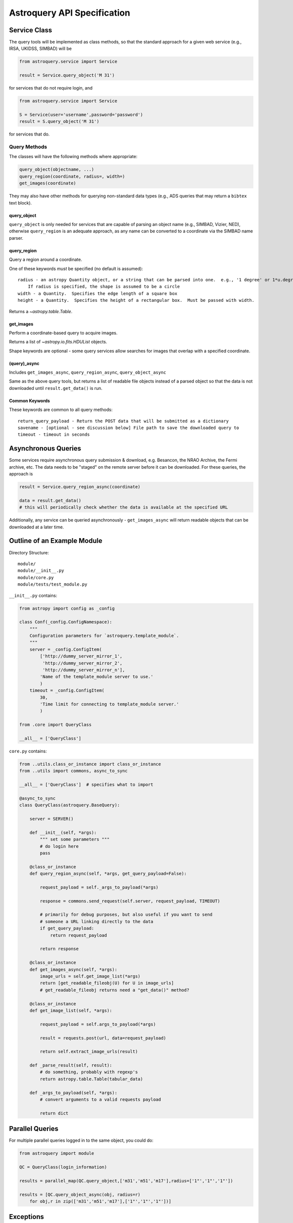 .. doctest-skip-all

Astroquery API Specification
============================


Service Class
-------------
The query tools will be implemented as class methods, so that the standard approach
for a given web service (e.g., IRSA, UKIDSS, SIMBAD) will be

.. code-block:: python

    from astroquery.service import Service

    result = Service.query_object('M 31')

for services that do not require login, and

.. code-block:: python

    from astroquery.service import Service

    S = Service(user='username',password='password')
    result = S.query_object('M 31')

for services that do.

Query Methods
~~~~~~~~~~~~~
The classes will have the following methods where appropriate:

.. code-block:: python

    query_object(objectname, ...)
    query_region(coordinate, radius=, width=)
    get_images(coordinate)

They may also have other methods for querying non-standard data types (e.g.,
ADS queries that may return a ``bibtex`` text block).

query_object
````````````

``query_object`` is only needed for services that are capable of parsing an
object name (e.g., SIMBAD, Vizier, NED), otherwise ``query_region`` is an
adequate approach, as any name can be converted to a coordinate via the SIMBAD
name parser.


query_region
````````````
Query a region around a coordinate.

One of these keywords *must* be specified (no default is assumed)::

    radius - an astropy Quantity object, or a string that can be parsed into one.  e.g., '1 degree' or 1*u.degree.
        If radius is specified, the shape is assumed to be a circle
    width - a Quantity.  Specifies the edge length of a square box
    height - a Quantity.  Specifies the height of a rectangular box.  Must be passed with width.

Returns a `~astropy.table.Table`.

get_images
``````````
Perform a coordinate-based query to acquire images.

Returns a list of `~astropy.io.fits.HDUList` objects.

Shape keywords are optional - some query services allow searches for images
that overlap with a specified coordinate.

(query)_async
`````````````

Includes ``get_images_async``, ``query_region_async``, ``query_object_async``

Same as the above query tools, but returns a list of readable file objects instead of a parsed
object so that the data is not downloaded until ``result.get_data()`` is run.


Common Keywords
```````````````

These keywords are common to all query methods::

    return_query_payload - Return the POST data that will be submitted as a dictionary
    savename - [optional - see discussion below] File path to save the downloaded query to
    timeout - timeout in seconds


Asynchronous Queries
--------------------
Some services require asynchronous query submission & download, e.g. Besancon,
the NRAO Archive, the Fermi archive, etc.  The data needs to be "staged" on the
remote server before it can be downloaded.  For these queries, the approach is

.. code-block:: python

    result = Service.query_region_async(coordinate)

    data = result.get_data()
    # this will periodically check whether the data is available at the specified URL

Additionally, any service can be queried asynchronously - ``get_images_async``
will return readable objects that can be downloaded at a later time.

Outline of an Example Module
----------------------------
Directory Structure::

    module/
    module/__init__.py
    module/core.py
    module/tests/test_module.py

``__init__.py`` contains:

.. code-block:: python

    from astropy import config as _config

    class Conf(_config.ConfigNamespace):
        """
        Configuration parameters for `astroquery.template_module`.
        """
        server = _config.ConfigItem(
            ['http://dummy_server_mirror_1',
             'http://dummy_server_mirror_2',
             'http://dummy_server_mirror_n'],
            'Name of the template_module server to use.'
            )
        timeout = _config.ConfigItem(
            30,
            'Time limit for connecting to template_module server.'
            )

    from .core import QueryClass

    __all__ = ['QueryClass']


``core.py`` contains:

.. code-block:: python

    from ..utils.class_or_instance import class_or_instance
    from ..utils import commons, async_to_sync

    __all__ = ['QueryClass']  # specifies what to import

    @async_to_sync
    class QueryClass(astroquery.BaseQuery):

        server = SERVER()

        def __init__(self, *args):
            """ set some parameters """
            # do login here
            pass

        @class_or_instance
        def query_region_async(self, *args, get_query_payload=False):

            request_payload = self._args_to_payload(*args)

            response = commons.send_request(self.server, request_payload, TIMEOUT)

            # primarily for debug purposes, but also useful if you want to send
            # someone a URL linking directly to the data
            if get_query_payload:
                return request_payload

            return response

        @class_or_instance
        def get_images_async(self, *args):
            image_urls = self.get_image_list(*args)
            return [get_readable_fileobj(U) for U in image_urls]
            # get_readable_fileobj returns need a "get_data()" method?

        @class_or_instance
        def get_image_list(self, *args):

            request_payload = self.args_to_payload(*args)

            result = requests.post(url, data=request_payload)

            return self.extract_image_urls(result)

        def _parse_result(self, result):
            # do something, probably with regexp's
            return astropy.table.Table(tabular_data)

        def _args_to_payload(self, *args):
            # convert arguments to a valid requests payload

            return dict




Parallel Queries
----------------
For multiple parallel queries logged in to the same object, you could do:

.. code-block:: python

    from astroquery import module

    QC = QueryClass(login_information)

    results = parallel_map(QC.query_object,['m31','m51','m17'],radius=['1"','1"','1"'])

    results = [QC.query_object_async(obj, radius=r)
        for obj,r in zip(['m31','m51','m17'],['1"','1"','1"'])]

.. TODO::

    Include a ``parallel_map`` function in ``astroquery.utils``


Exceptions
----------

* What errors should be thrown if queries fail?
  Failed queries should raise a custom Exception that will include the full
  html (or xml) of the failure, but where possible should parse the web page's
  error message into something useful.

* How should timeouts be handled?
  Timeouts should raise a ``TimeoutError``.


Examples
--------

Standard usage should be along these lines:

.. code-block:: python

    from astroquery.simbad import Simbad

    result = Simbad.query_object("M 31")
    # returns astropy.Table object

    from astroquery.irsa import Irsa

    images = Irsa.get_images("M 31","5 arcmin")
    # searches for images in a 5-arcminute circle around M 31
    # returns list of HDU objects

    images = Irsa.get_images("M 31")
    # searches for images overlapping with the SIMBAD position of M 31, if supported by the service?
    # returns list of HDU objects

    from astroquery.ukidss import Ukidss

    Ukidss.login(username, password)

    result = Ukidss.query_region("5.0 0.0 gal", catalog='GPS')
    # FAILS: no radius specified!
    result = Ukidss.query_region("5.0 0.0 gal", catalog='GPS', radius=1)
    # FAILS: no assumed units!
    result = Ukidss.query_region("5.0 0.0 gal", catalog='GPS', radius='1 arcmin')
    # SUCCEEDS!  returns an astropy.Table

    from astropy.coordinates import SkyCoord
    import astropy.units as u
    result = Ukidss.query_region(
        SkyCoord(5,0,unit=('deg','deg'), frame='galactic'),
        catalog='GPS', region='circle', radius=5*u.arcmin)
    # returns an astropy.Table

    from astroquery.nist import Nist

    hydrogen = Nist.query(4000*u.AA, 7000*u.AA, linename='H I', energy_level_unit='eV')
    # returns an astropy.Table


For tools in which multiple catalogs can be queried, e.g. as in the UKIDSS
examples, they must be specified.  There should also be a ``list_catalogs``
function that returns a ``list`` of catalog name strings:

.. code-block:: python

    print(Ukidss.list_catalogs())

Unparseable Data
~~~~~~~~~~~~~~~~

If data cannot be parsed into its expected form (`~astropy.table.Table`, `astropy.io.fits.PrimaryHDU`),
the raw unparsed data will be returned and a ``Warning`` issued.
